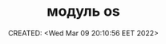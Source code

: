 # -*- mode: org; -*-
#+TITLE: модуль os
#+DESCRIPTION:
#+KEYWORDS:
#+AUTHOR:
#+email:
#+INFOJS_OPT:
#+STARTUP:  content

#+DATE: CREATED: <Wed Mar 09 20:10:56 EET 2022>
# Time-stamp: <Последнее обновление -- Saturday June 11 13:6:46 EEST 2022>
